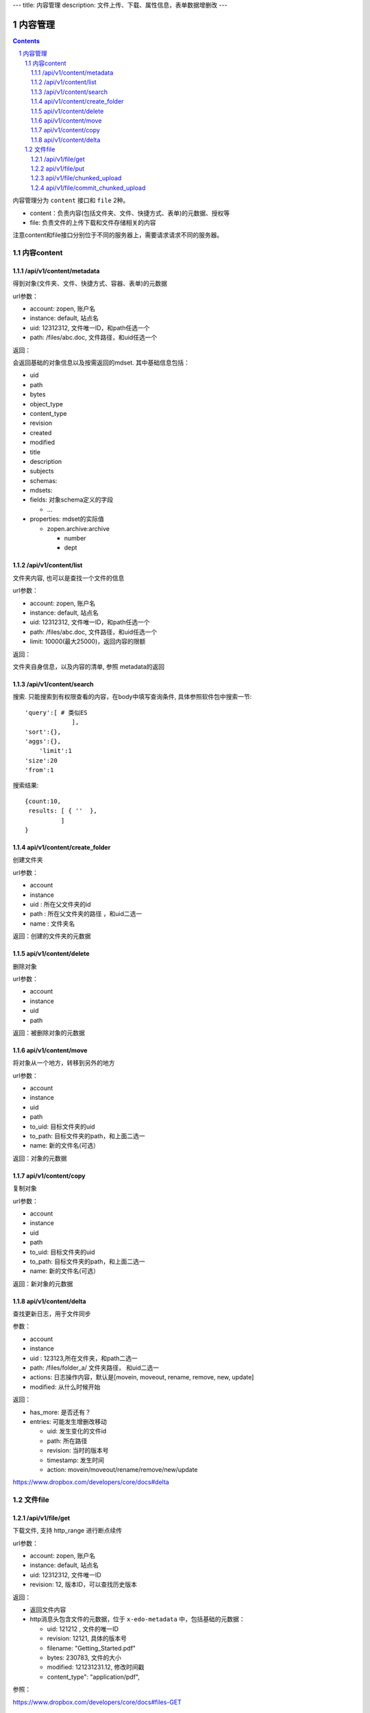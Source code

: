 ---
title: 内容管理
description: 文件上传、下载、属性信息，表单数据增删改
---

==========================
内容管理
==========================


.. contents::
.. sectnum::

内容管理分为 ``content`` 接口和 ``file`` 2种。

- content：负责内容(包括文件夹、文件、快捷方式、表单)的元数据、授权等
- file: 负责文件的上传下载和文件存储相关的内容

注意content和file接口分别位于不同的服务器上，需要请求请求不同的服务器。

内容content
====================

/api/v1/content/metadata
-------------------------
得到对象(文件夹、文件、快捷方式、容器、表单)的元数据

url参数：

- account: zopen, 账户名
- instance: default, 站点名
- uid: 12312312, 文件唯一ID，和path任选一个
- path: /files/abc.doc, 文件路径，和uid任选一个

返回：

会返回基础的对象信息以及按需返回的mdset. 其中基础信息包括：

- uid
- path
- bytes
- object_type
- content_type
- revision
- created
- modified
- title
- description
- subjects
- schemas:
- mdsets:
- fields: 对象schema定义的字段

  - ...

- properties: mdset的实际值

  - zopen.archive:archive

    - number
    - dept

/api/v1/content/list
-------------------------
文件夹内容, 也可以是查找一个文件的信息

url参数：

- account: zopen, 账户名
- instance: default, 站点名
- uid: 12312312, 文件唯一ID，和path任选一个
- path: /files/abc.doc, 文件路径，和uid任选一个

- limit: 10000(最大25000)，返回内容的限额

返回：

文件夹自身信息，以及内容的清单, 参照 metadata的返回

/api/v1/content/search
-------------------------
搜索.  只能搜索到有权限查看的内容，在body中填写查询条件, 具体参照软件包中搜索一节::

  'query':[ # 类似ES
               ],
  'sort':{},
  'aggs':{},
      'limit':1
  'size':20
  'from':1

搜索结果::

  {count:10,
   results: [ { ''  },
            ]
  }

api/v1/content/create_folder
----------------------------------
创建文件夹

url参数：

- account
- instance
- uid : 所在父文件夹的id
- path : 所在父文件夹的路径 ，和uid二选一
- name : 文件夹名

返回：创建的文件夹的元数据

api/v1/content/delete
----------------------------------
删除对象

url参数：

- account
- instance
- uid
- path

返回：被删除对象的元数据

api/v1/content/move
----------------------------------
将对象从一个地方，转移到另外的地方

url参数：

- account
- instance
- uid
- path
- to_uid: 目标文件夹的uid
- to_path: 目标文件夹的path，和上面二选一
- name: 新的文件名(可选）

返回：对象的元数据

api/v1/content/copy
----------------------------------
复制对象

url参数：

- account
- instance
- uid
- path
- to_uid: 目标文件夹的uid
- to_path: 目标文件夹的path，和上面二选一
- name: 新的文件名(可选）

返回：新对象的元数据

api/v1/content/delta
----------------------------------
查找更新日志，用于文件同步

参数：

- account
- instance
- uid : 123123,所在文件夹，和path二选一
- path: /files/folder_a/ 文件夹路径， 和uid二选一
- actions: 日志操作内容，默认是[movein, moveout, rename, remove, new, update]
- modified: 从什么时候开始

返回：

- has_more: 是否还有？
- entries: 可能发生增删改移动

  - uid: 发生变化的文件id
  - path: 所在路径
  - revision: 当时的版本号
  - timestamp: 发生时间
  - action: movein/moveout/rename/remove/new/update

https://www.dropbox.com/developers/core/docs#delta

文件file
============

/api/v1/file/get 
----------------------
下载文件, 支持 http_range 进行断点续传

url参数：

- account: zopen, 账户名
- instance: default, 站点名
- uid: 12312312, 文件唯一ID
- revision: 12, 版本ID，可以查找历史版本

返回：

- 返回文件内容
- http消息头包含文件的元数据，位于 ``x-edo-metadata`` 中，包括基础的元数据：

  - uid: 121212 , 文件的唯一ID
  - revision: 12121, 具体的版本号
  - filename: "Getting_Started.pdf"
  - bytes: 230783, 文件的大小
  - modified: 121231231.12, 修改时间戳
  - content_type": "application/pdf",

参照：

https://www.dropbox.com/developers/core/docs#files-GET

api/v1/file/put
---------------------------------
使用PUT方法，上传一个文件，消息头必须包括 Content-Length 以便检查完整性, 最多支持150M文件

url参数：

- account: zopen, 账户名
- instance: default, 站点名
- uid: 12312312, 文件所在文件夹的uid，和path任选一个
- path: /files/abc.doc, 文件路径，和uid任选一个
- overwrite: true/false, 如果文件存在，是否保存为新版本，或者自动改名
- parent_revision: 12, 上一版本的版本号，用于检查冲突, 如果冲突，则合并失败，必须在下载最新版本解决冲突之后上传。

请求正文：文件内容

返回: 文件元数据, 同上

参照：

https://www.dropbox.com/developers/core/docs#files_put

api/v1/file/chunked_upload 
------------------------------------------
使用PUT方法，超过150M的大文件分片逐个上传，支持断点续传，每个分片不超过150M，典型是4M. 每个分片临时保留24小时，/commit_chunked_upload后提交完成。

参数：

- account: zopen, 账户名
- instance: default, 站点名
- upload_id: 上传的session id, 如果为空，表示新建一个上传
- offset: 0 上传数据的起始偏移

请求正文：文件内容

返回：

- upload_id: "23234we"
- offset: 3337
- expires: session失效时间

参照：

https://www.dropbox.com/developers/core/docs#chunked-upload

api/v1/file/commit_chunked_upload
--------------------------------------------------
提交断点续传，类似/put, 但是是POST方式提交，无内容。

url参数：

- account: zopen, 账户名
- instance: default, 站点名
- uid: 12312312, 文件所在文件夹的uid，和path任选一个
- path: /files/abc.doc, 文件路径，和uid任选一个
- overwrite: true/false, 如果文件存在，是否保存为新版本，或者自动改名
- parent_revision: 12, 上一版本的版本号，用于检查冲突, 如果冲突，则合并失败，必须在下载最新版本解决冲突之后上传。
- upload_id: 上传会话的id

返回: 文件元数据, 同上

参照：

https://www.dropbox.com/developers/core/docs#commit-chunked-upload

